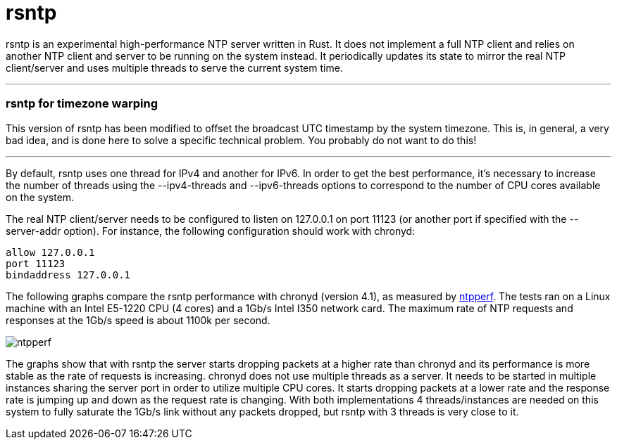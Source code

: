 = rsntp

+rsntp+ is an experimental high-performance NTP server written in Rust. It does
not implement a full NTP client and relies on another NTP client and server to
be running on the system instead. It periodically updates its state to mirror
the real NTP client/server and uses multiple threads to serve the current
system time.

'''

=== rsntp for timezone warping

This version of rsntp has been modified to offset the broadcast UTC timestamp
by the system timezone. This is, in general, a very bad idea, and is done here
to solve a specific technical problem. You probably do not want to do this!

'''

By default, +rsntp+ uses one thread for IPv4 and another for IPv6. In order to
get the best performance, it's necessary to increase the number of threads
using the +--ipv4-threads+ and +--ipv6-threads+ options to correspond to the
number of CPU cores available on the system.

The real NTP client/server needs to be configured to listen on 127.0.0.1 on
port 11123 (or another port if specified with the +--server-addr+ option). For
instance, the following configuration should work with +chronyd+:

----
allow 127.0.0.1
port 11123
bindaddress 127.0.0.1
----

The following graphs compare the +rsntp+ performance with +chronyd+ (version
4.1), as measured by https://github.com/mlichvar/ntpperf[+ntpperf+]. The tests
ran on a Linux machine with an Intel E5-1220 CPU (4 cores) and a 1Gb/s Intel
I350 network card. The maximum rate of NTP requests and responses at the 1Gb/s
speed is about 1100k per second.

image::ntpperf.png[]

The graphs show that with +rsntp+ the server starts dropping packets at a
higher rate than +chronyd+ and its performance is more stable as the rate of
requests is increasing. +chronyd+ does not use multiple threads as a server. It
needs to be started in multiple instances sharing the server port in order to
utilize multiple CPU cores. It starts dropping packets at a lower rate and the
response rate is jumping up and down as the request rate is changing. With both
implementations 4 threads/instances are needed on this system to fully saturate
the 1Gb/s link without any packets dropped, but +rsntp+ with 3 threads is very
close to it.
